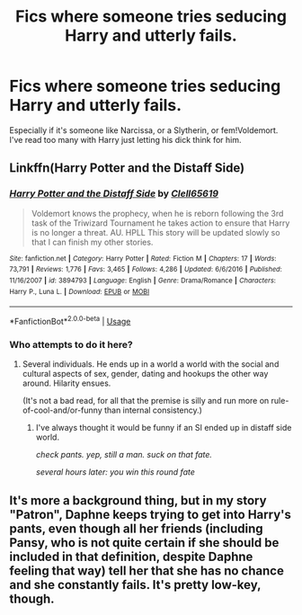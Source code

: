 #+TITLE: Fics where someone tries seducing Harry and utterly fails.

* Fics where someone tries seducing Harry and utterly fails.
:PROPERTIES:
:Author: AutumnSouls
:Score: 17
:DateUnix: 1533831229.0
:DateShort: 2018-Aug-09
:FlairText: Request
:END:
Especially if it's someone like Narcissa, or a Slytherin, or fem!Voldemort. I've read too many with Harry just letting his dick think for him.


** Linkffn(Harry Potter and the Distaff Side)
:PROPERTIES:
:Author: Jahoan
:Score: 9
:DateUnix: 1533831733.0
:DateShort: 2018-Aug-09
:END:

*** [[https://www.fanfiction.net/s/3894793/1/][*/Harry Potter and the Distaff Side/*]] by [[https://www.fanfiction.net/u/1298529/Clell65619][/Clell65619/]]

#+begin_quote
  Voldemort knows the prophecy, when he is reborn following the 3rd task of the Triwizard Tournament he takes action to ensure that Harry is no longer a threat. AU. HPLL This story will be updated slowly so that I can finish my other stories.
#+end_quote

^{/Site/:} ^{fanfiction.net} ^{*|*} ^{/Category/:} ^{Harry} ^{Potter} ^{*|*} ^{/Rated/:} ^{Fiction} ^{M} ^{*|*} ^{/Chapters/:} ^{17} ^{*|*} ^{/Words/:} ^{73,791} ^{*|*} ^{/Reviews/:} ^{1,776} ^{*|*} ^{/Favs/:} ^{3,465} ^{*|*} ^{/Follows/:} ^{4,286} ^{*|*} ^{/Updated/:} ^{6/6/2016} ^{*|*} ^{/Published/:} ^{11/16/2007} ^{*|*} ^{/id/:} ^{3894793} ^{*|*} ^{/Language/:} ^{English} ^{*|*} ^{/Genre/:} ^{Drama/Romance} ^{*|*} ^{/Characters/:} ^{Harry} ^{P.,} ^{Luna} ^{L.} ^{*|*} ^{/Download/:} ^{[[http://www.ff2ebook.com/old/ffn-bot/index.php?id=3894793&source=ff&filetype=epub][EPUB]]} ^{or} ^{[[http://www.ff2ebook.com/old/ffn-bot/index.php?id=3894793&source=ff&filetype=mobi][MOBI]]}

--------------

*FanfictionBot*^{2.0.0-beta} | [[https://github.com/tusing/reddit-ffn-bot/wiki/Usage][Usage]]
:PROPERTIES:
:Author: FanfictionBot
:Score: 2
:DateUnix: 1533831748.0
:DateShort: 2018-Aug-09
:END:


*** Who attempts to do it here?
:PROPERTIES:
:Author: AutumnSouls
:Score: 2
:DateUnix: 1533831840.0
:DateShort: 2018-Aug-09
:END:

**** Several individuals. He ends up in a world a world with the social and cultural aspects of sex, gender, dating and hookups the other way around. Hilarity ensues.

(It's not a bad read, for all that the premise is silly and run more on rule-of-cool-and/or-funny than internal consistency.)
:PROPERTIES:
:Author: ConsiderableHat
:Score: 9
:DateUnix: 1533832273.0
:DateShort: 2018-Aug-09
:END:

***** I've always thought it would be funny if an SI ended up in distaff side world.

/check pants. yep, still a man. suck on that fate./

/several hours later: you win this round fate/
:PROPERTIES:
:Author: ForumWarrior
:Score: 4
:DateUnix: 1533855818.0
:DateShort: 2018-Aug-10
:END:


** It's more a background thing, but in my story "Patron", Daphne keeps trying to get into Harry's pants, even though all her friends (including Pansy, who is not quite certain if she should be included in that definition, despite Daphne feeling that way) tell her that she has no chance and she constantly fails. It's pretty low-key, though.
:PROPERTIES:
:Author: Starfox5
:Score: 1
:DateUnix: 1533879246.0
:DateShort: 2018-Aug-10
:END:
